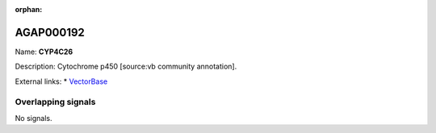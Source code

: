 :orphan:

AGAP000192
=============



Name: **CYP4C26**

Description: Cytochrome p450 [source:vb community annotation].

External links:
* `VectorBase <https://www.vectorbase.org/Anopheles_gambiae/Gene/Summary?g=AGAP000192>`_

Overlapping signals
-------------------



No signals.


